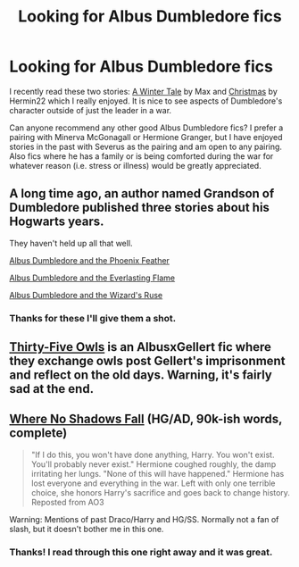 #+TITLE: Looking for Albus Dumbledore fics

* Looking for Albus Dumbledore fics
:PROPERTIES:
:Author: bri-anna
:Score: 3
:DateUnix: 1434080033.0
:DateShort: 2015-Jun-12
:FlairText: Request
:END:
I recently read these two stories: [[http://hp.adult-fanfiction.org/story.php?no=28047][A Winter Tale]] by Max and [[https://www.fanfiction.net/s/3986682/1/Christmas][Christmas]] by Hermin22 which I really enjoyed. It is nice to see aspects of Dumbledore's character outside of just the leader in a war.

Can anyone recommend any other good Albus Dumbledore fics? I prefer a pairing with Minerva McGonagall or Hermione Granger, but I have enjoyed stories in the past with Severus as the pairing and am open to any pairing. Also fics where he has a family or is being comforted during the war for whatever reason (i.e. stress or illness) would be greatly appreciated.


** A long time ago, an author named Grandson of Dumbledore published three stories about his Hogwarts years.

They haven't held up all that well.

[[https://www.fanfiction.net/s/2448019/1/Albus-Dumbledore-and-the-Phoenix-Feather][Albus Dumbledore and the Phoenix Feather]]

[[https://www.fanfiction.net/s/2718891/1/Albus-Dumbledore-and-the-Everlasting-Flame][Albus Dumbledore and the Everlasting Flame]]

[[https://www.fanfiction.net/s/3355187/1/Albus-Dumbledore-and-the-Wizard-s-Ruse][Albus Dumbledore and the Wizard's Ruse]]
:PROPERTIES:
:Author: maybeheremaybenot
:Score: 2
:DateUnix: 1434117520.0
:DateShort: 2015-Jun-12
:END:

*** Thanks for these I'll give them a shot.
:PROPERTIES:
:Author: bri-anna
:Score: 1
:DateUnix: 1434344821.0
:DateShort: 2015-Jun-15
:END:


** [[http://www.letterblade.net/thirty-five_owls.html][Thirty-Five Owls]] is an AlbusxGellert fic where they exchange owls post Gellert's imprisonment and reflect on the old days. Warning, it's fairly sad at the end.
:PROPERTIES:
:Author: SunQuest
:Score: 1
:DateUnix: 1434347883.0
:DateShort: 2015-Jun-15
:END:


** [[https://www.fanfiction.net/s/10180379/1/Where-No-Shadows-Fall][Where No Shadows Fall]] (HG/AD, 90k-ish words, complete)

#+begin_quote
  "If I do this, you won't have done anything, Harry. You won't exist. You'll probably never exist." Hermione coughed roughly, the damp irritating her lungs. "None of this will have happened." Hermione has lost everyone and everything in the war. Left with only one terrible choice, she honors Harry's sacrifice and goes back to change history. Reposted from AO3
#+end_quote

Warning: Mentions of past Draco/Harry and HG/SS. Normally not a fan of slash, but it doesn't bother me in this one.
:PROPERTIES:
:Author: Ignisami
:Score: 1
:DateUnix: 1434146629.0
:DateShort: 2015-Jun-13
:END:

*** Thanks! I read through this one right away and it was great.
:PROPERTIES:
:Author: bri-anna
:Score: 1
:DateUnix: 1434344782.0
:DateShort: 2015-Jun-15
:END:
